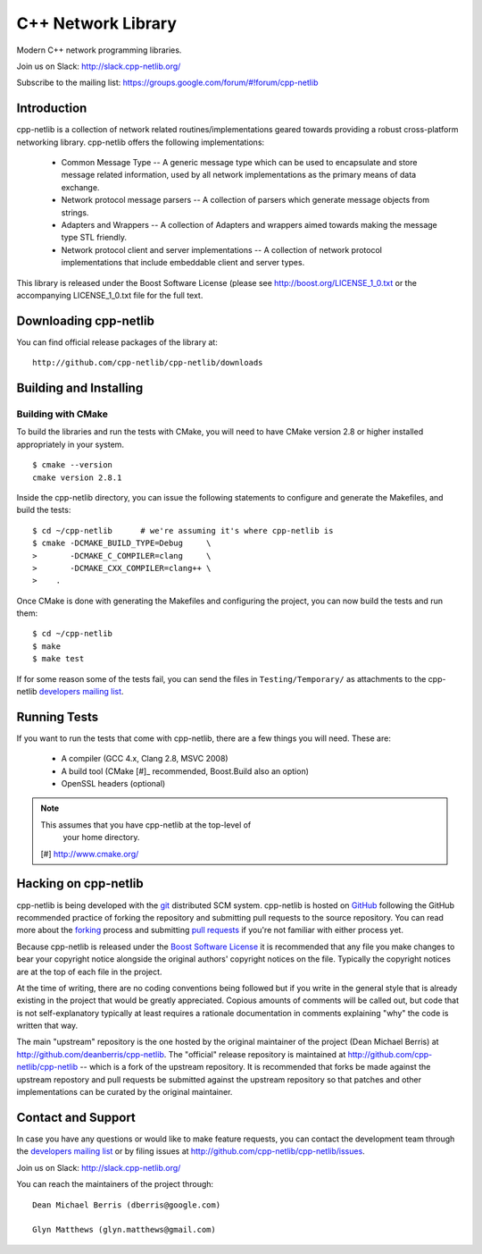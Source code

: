 C++ Network Library
===================

Modern C++ network programming libraries.

.. image:: https://travis-ci.org/cpp-netlib/cpp-netlib.svg?branch=master
    :target: https://travis-ci.org/cpp-netlib/cpp-netlib

.. image:: https://scan.coverity.com/projects/6714/badge.svg
    :target: https://scan.coverity.com/projects/cpp-netlib

Join us on Slack: http://slack.cpp-netlib.org/

Subscribe to the mailing list: https://groups.google.com/forum/#!forum/cpp-netlib

Introduction
------------

cpp-netlib is a collection of network related routines/implementations
geared towards providing a robust cross-platform networking library.
cpp-netlib offers the following implementations:

  *  Common Message Type -- A generic message type which can be used
     to encapsulate and store message related information, used by all
     network implementations as the primary means of data exchange.
  *  Network protocol message parsers -- A collection of parsers which
     generate message objects from strings.
  *  Adapters and Wrappers -- A collection of Adapters and wrappers aimed
     towards making the message type STL friendly.
  *  Network protocol client and server implementations -- A collection
     of network protocol implementations that include embeddable client
     and server types.

This library is released under the Boost Software License (please see
http://boost.org/LICENSE_1_0.txt or the accompanying LICENSE_1_0.txt file
for the full text.

Downloading cpp-netlib
----------------------

You can find official release packages of the library at::

    http://github.com/cpp-netlib/cpp-netlib/downloads

Building and Installing
-----------------------

Building with CMake
~~~~~~~~~~~~~~~~~~~

To build the libraries and run the tests with CMake, you will need to
have CMake version 2.8 or higher installed appropriately in your
system.

::

    $ cmake --version
    cmake version 2.8.1

Inside the cpp-netlib directory, you can issue the following statements to
configure and generate the Makefiles, and build the tests::

    $ cd ~/cpp-netlib      # we're assuming it's where cpp-netlib is
    $ cmake -DCMAKE_BUILD_TYPE=Debug     \
    >       -DCMAKE_C_COMPILER=clang     \
    >       -DCMAKE_CXX_COMPILER=clang++ \
    >    .

Once CMake is done with generating the Makefiles and configuring the project,
you can now build the tests and run them::

    $ cd ~/cpp-netlib
    $ make
    $ make test

If for some reason some of the tests fail, you can send the files in
``Testing/Temporary/`` as attachments to the cpp-netlib `developers mailing
list`_.

.. _`developers mailing list`: cpp-netlib@googlegroups.com

Running Tests
-------------

If you want to run the tests that come with cpp-netlib, there are a few things
you will need. These are:

  * A compiler (GCC 4.x, Clang 2.8, MSVC 2008)
  * A build tool (CMake [#]_ recommended, Boost.Build also an option)
  * OpenSSL headers (optional)

.. note:: This assumes that you have cpp-netlib at the top-level of
          your home directory.
  [#] http://www.cmake.org/

Hacking on cpp-netlib
---------------------

cpp-netlib is being developed with the git_ distributed SCM system.
cpp-netlib is hosted on GitHub_ following the GitHub recommended practice of
forking the repository and submitting pull requests to the source repository.
You can read more about the forking_ process and submitting `pull requests`_ if
you're not familiar with either process yet.

.. _git: http://git-scm.com/
.. _GitHub: http://github.com/
.. _forking: http://help.github.com/forking/
.. _`pull requests`: http://help.github.com/pull-requests/

Because cpp-netlib is released under the `Boost Software License`_ it is
recommended that any file you make changes to bear your copyright notice
alongside the original authors' copyright notices on the file. Typically the
copyright notices are at the top of each file in the project.

.. _`Boost Software License`: http://www.boost.org/LICENSE_1_0.txt

At the time of writing, there are no coding conventions being followed but if
you write in the general style that is already existing in the project that
would be greatly appreciated. Copious amounts of comments will be called out,
but code that is not self-explanatory typically at least requires a rationale
documentation in comments explaining "why" the code is written that way.

The main "upstream" repository is the one hosted by the original maintainer of
the project (Dean Michael Berris) at http://github.com/deanberris/cpp-netlib.
The "official" release repository is maintained at
http://github.com/cpp-netlib/cpp-netlib -- which is a fork of the upstream
repository. It is recommended that forks be made against the upstream repostory
and pull requests be submitted against the upstream repository so that patches
and other implementations can be curated by the original maintainer.

Contact and Support
-------------------

In case you have any questions or would like to make feature requests, you can
contact the development team through the `developers mailing list`_
or by filing issues at http://github.com/cpp-netlib/cpp-netlib/issues.

Join us on Slack: http://slack.cpp-netlib.org/

.. _`developers mailing list`: cpp-netlib@googlegroups.com

You can reach the maintainers of the project through::

    Dean Michael Berris (dberris@google.com)

    Glyn Matthews (glyn.matthews@gmail.com)
